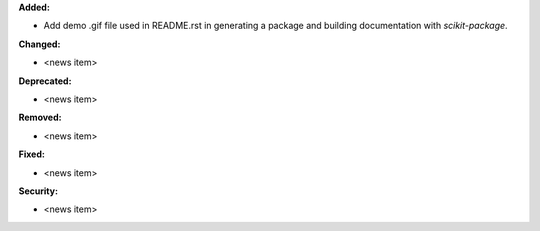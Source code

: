 **Added:**

* Add demo .gif file used in README.rst in generating a package and building documentation with `scikit-package`.

**Changed:**

* <news item>

**Deprecated:**

* <news item>

**Removed:**

* <news item>

**Fixed:**

* <news item>

**Security:**

* <news item>

